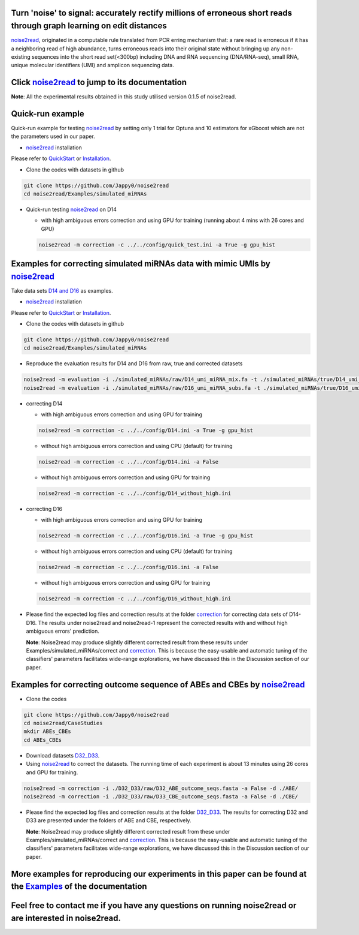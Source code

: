 .. _noise2read-documentation:

.. image:: ./logo/logo.svg
   :align: center
   :target: https://noise2read.readthedocs.io/en/latest/

.. image:: https://readthedocs.org/projects/noise2read/badge/?version=latest
    :target: https://noise2read.readthedocs.io/en/latest/?badge=latest
    :alt: Documentation Status

Turn 'noise' to signal: accurately rectify millions of erroneous short reads through graph learning on edit distances
=====================================================================================================================

`noise2read <https://noise2read.readthedocs.io/en/latest/>`_, originated in a computable rule translated from PCR erring mechanism that: a rare read is erroneous if it has a neighboring read of high abundance, turns erroneous reads into their original state without bringing up any non-existing sequences into the short read set(<300bp) including DNA and RNA sequencing (DNA/RNA-seq), small RNA, unique molecular identifiers (UMI) and amplicon sequencing data.

Click `noise2read <https://noise2read.readthedocs.io/en/latest/>`_ to jump to its documentation
===============================================================================================

**Note**: All the experimental results obtained in this study utilised version 0.1.5 of noise2read.

Quick-run example
=================

Quick-run example for testing `noise2read <https://noise2read.readthedocs.io/en/latest/>`__ by setting only 1 trial for Optuna and 10 estimators for xGboost which are not the parameters used in our paper.

* `noise2read <https://noise2read.readthedocs.io/en/latest/>`_ installation
   
Please refer to `QuickStart <https://noise2read.readthedocs.io/en/latest/QuickStart.html>`_ or `Installation <https://noise2read.readthedocs.io/en/latest/Usage/Installation.html>`_.

* Clone the codes with datasets in github

.. code-block:: console

    git clone https://github.com/Jappy0/noise2read
    cd noise2read/Examples/simulated_miRNAs

* Quick-run testing `noise2read <https://noise2read.readthedocs.io/en/latest/>`_ on D14

  * with high ambiguous errors correction and using GPU for training (running about 4 mins with 26 cores and GPU)

  .. code-block:: console

      noise2read -m correction -c ../../config/quick_test.ini -a True -g gpu_hist

Examples for correcting simulated miRNAs data with mimic UMIs by `noise2read <https://noise2read.readthedocs.io/en/latest/>`_
=============================================================================================================================

Take data sets `D14 and D16 <https://studentutsedu-my.sharepoint.com/:f:/g/personal/pengyao_ping_student_uts_edu_au/EqlRHFa57i1MmQa57cGoz_UBSmUqXYRrY0kUhYEGrciyZQ>`_ as examples.

* `noise2read <https://noise2read.readthedocs.io/en/latest/>`__ installation
   
Please refer to `QuickStart <https://noise2read.readthedocs.io/en/latest/QuickStart.html>`_ or `Installation <https://noise2read.readthedocs.io/en/latest/Usage/Installation.html>`_.

* Clone the codes with datasets in github

.. code-block:: console

    git clone https://github.com/Jappy0/noise2read
    cd noise2read/Examples/simulated_miRNAs

* Reproduce the evaluation results for D14 and D16 from raw, true and corrected datasets

.. code-block:: console

    noise2read -m evaluation -i ./simulated_miRNAs/raw/D14_umi_miRNA_mix.fa -t ./simulated_miRNAs/true/D14_umi_miRNA_mix.fa -r ./simulated_miRNAs/correct/D14_umi_miRNA_mix.fasta -d ./D14
    noise2read -m evaluation -i ./simulated_miRNAs/raw/D16_umi_miRNA_subs.fa -t ./simulated_miRNAs/true/D16_umi_miRNA_subs.fa -r ./simulated_miRNAs/correct/D16_umi_miRNA_subs.fasta -d ./D16

* correcting D14

  * with high ambiguous errors correction and using GPU for training 

  .. code-block:: console

      noise2read -m correction -c ../../config/D14.ini -a True -g gpu_hist

  * without high ambiguous errors correction and using CPU (default) for training 
  
  .. code-block:: console

      noise2read -m correction -c ../../config/D14.ini -a False

  * without high ambiguous errors correction and using GPU for training 
  
  .. code-block:: console

      noise2read -m correction -c ../../config/D14_without_high.ini

* correcting D16

  * with high ambiguous errors correction and using GPU for training 

  .. code-block:: console

      noise2read -m correction -c ../../config/D16.ini -a True -g gpu_hist

  * without high ambiguous errors correction and using CPU (default) for training 

  .. code-block:: console

      noise2read -m correction -c ../../config/D16.ini -a False

  * without high ambiguous errors correction and using GPU for training 

  .. code-block:: console

      noise2read -m correction -c ../../config/D16_without_high.ini

* Please find the expected log files and correction results at the folder `correction <https://studentutsedu-my.sharepoint.com/:f:/g/personal/pengyao_ping_student_uts_edu_au/EoCymbAfWRBCvXFf5T3X7J4BIzj_V75iiohs_wvRyJO7EA?e=ZNN3RB>`_ for correcting data sets of D14-D16. The results under noise2read and noise2read-1 represent the corrected results with and without high ambiguous errors' prediction. 

  **Note**: Noise2read may produce slightly different corrected result from these results under Examples/simulated_miRNAs/correct and `correction <https://studentutsedu-my.sharepoint.com/:f:/g/personal/pengyao_ping_student_uts_edu_au/EoCymbAfWRBCvXFf5T3X7J4BIzj_V75iiohs_wvRyJO7EA?e=ZNN3RB>`_. This is because the easy-usable and automatic tuning of the classifiers' parameters facilitates wide-range explorations, we have discussed this in the Discussion section of our paper. 

Examples for correcting outcome sequence of ABEs and CBEs by `noise2read <https://noise2read.readthedocs.io/en/latest/>`_
=========================================================================================================================

* Clone the codes

.. code-block:: console

    git clone https://github.com/Jappy0/noise2read
    cd noise2read/CaseStudies
    mkdir ABEs_CBEs
    cd ABEs_CBEs

* Download datasets `D32_D33 <https://studentutsedu-my.sharepoint.com/:f:/g/personal/pengyao_ping_student_uts_edu_au/EiE5TtQPhshGiPaaTYqx7NQB2Ew-6VfjBVBeFdSjCmcokA>`_.

* Using `noise2read <https://noise2read.readthedocs.io/en/latest/>`_ to correct the datasets. The running time of each experiment is about 13 minutes using 26 cores and GPU for training.

.. code-block:: console

    noise2read -m correction -i ./D32_D33/raw/D32_ABE_outcome_seqs.fasta -a False -d ./ABE/
    noise2read -m correction -i ./D32_D33/raw/D33_CBE_outcome_seqs.fasta -a False -d ./CBE/

* Please find the expected log files and correction results at the folder `D32_D33 <https://studentutsedu-my.sharepoint.com/:f:/g/personal/pengyao_ping_student_uts_edu_au/Ej3EXo3Wt8xOjrpMhSPxpxYBvID7pvJjD7rf53ElNd9jAg?e=mwWnvX>`_. The results for correcting D32 and D33 are presented under the folders of ABE and CBE, respectively.

  **Note**: Noise2read may produce slightly different corrected result from these under Examples/simulated_miRNAs/correct and `correction <https://studentutsedu-my.sharepoint.com/:f:/g/personal/pengyao_ping_student_uts_edu_au/EoCymbAfWRBCvXFf5T3X7J4BIzj_V75iiohs_wvRyJO7EA?e=ZNN3RB>`_. This is because the easy-usable and automatic tuning of the classifiers' parameters facilitates wide-range explorations, we have discussed this in the Discussion section of our paper. 

More examples for reproducing our experiments in this paper can be found at the `Examples <https://noise2read.readthedocs.io/en/latest/Usage/Examples/Index.html>`_ of the documentation
========================================================================================================================================================================================

Feel free to contact me if you have any questions on running noise2read or are interested in noise2read.
========================================================================================================